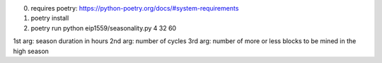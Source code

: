 0. requires poetry: https://python-poetry.org/docs/#system-requirements
1. poetry install
2. poetry run python eip1559/seasonality.py 4 32 60

1st arg: season duration in hours
2nd arg: number of cycles
3rd arg: number of more or less blocks to be mined in the high season
